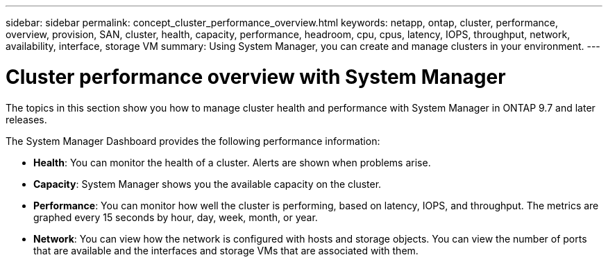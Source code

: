 ---
sidebar: sidebar
permalink: concept_cluster_performance_overview.html
keywords: netapp, ontap, cluster, performance, overview, provision, SAN, cluster, health, capacity, performance, headroom, cpu, cpus, latency, IOPS, throughput, network, availability, interface, storage VM
summary: Using System Manager, you can create and manage clusters in your environment.
---

= Cluster performance overview with System Manager
:toc: macro
:toclevels: 1
:hardbreaks:
:nofooter:
:icons: font
:linkattrs:
:imagesdir: ./media/

[.lead]

The topics in this section show you how to manage cluster health and performance with System Manager in ONTAP 9.7 and later releases.


The System Manager Dashboard provides the following performance information:

* *Health*: You can monitor the health of a cluster.  Alerts are shown when problems arise.

* *Capacity*: System Manager shows you the available capacity on the cluster.

* *Performance*: You can monitor how well the cluster is performing, based on latency, IOPS, and throughput.  The metrics are graphed every 15 seconds by hour, day, week, month, or year.

* *Network*: You can view how the network is configured with hosts and storage objects.  You can view the number of ports that are available and the interfaces and storage VMs that are associated with them.

